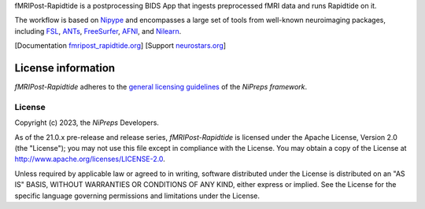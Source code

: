 fMRIPost-Rapidtide is a postprocessing BIDS App that ingests preprocessed fMRI data and runs Rapidtide on it.

The workflow is based on `Nipype <https://nipype.readthedocs.io>`_ and encompasses a large
set of tools from well-known neuroimaging packages, including
`FSL <https://fsl.fmrib.ox.ac.uk/fsl/fslwiki/>`_,
`ANTs <https://stnava.github.io/ANTs/>`_,
`FreeSurfer <https://surfer.nmr.mgh.harvard.edu/>`_,
`AFNI <https://afni.nimh.nih.gov/>`_,
and `Nilearn <https://nilearn.github.io/>`_.

[Documentation `fmripost_rapidtide.org <https://fmripost_rapidtide.readthedocs.io>`_]
[Support `neurostars.org <https://neurostars.org/tags/fmripost_rapidtide>`_]

License information
-------------------
*fMRIPost-Rapidtide* adheres to the
`general licensing guidelines <https://www.nipreps.org/community/licensing/>`__
of the *NiPreps framework*.

License
~~~~~~~
Copyright (c) 2023, the *NiPreps* Developers.

As of the 21.0.x pre-release and release series, *fMRIPost-Rapidtide* is
licensed under the Apache License, Version 2.0 (the "License");
you may not use this file except in compliance with the License.
You may obtain a copy of the License at
`http://www.apache.org/licenses/LICENSE-2.0
<http://www.apache.org/licenses/LICENSE-2.0>`__.

Unless required by applicable law or agreed to in writing, software
distributed under the License is distributed on an "AS IS" BASIS,
WITHOUT WARRANTIES OR CONDITIONS OF ANY KIND, either express or implied.
See the License for the specific language governing permissions and
limitations under the License.
